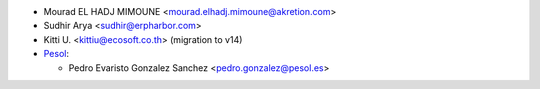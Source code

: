* Mourad EL HADJ MIMOUNE <mourad.elhadj.mimoune@akretion.com>
* Sudhir Arya <sudhir@erpharbor.com>
* Kitti U. <kittiu@ecosoft.co.th> (migration to v14)

* `Pesol <https://www.pesol.es>`__:

  * Pedro Evaristo Gonzalez Sanchez <pedro.gonzalez@pesol.es>
